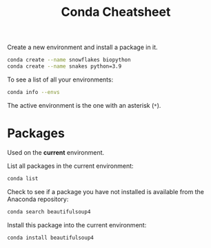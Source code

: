 #+title: Conda Cheatsheet

Create a new environment and install a package in it.
#+begin_src bash
  conda create --name snowflakes biopython
  conda create --name snakes python=3.9

#+end_src

To see a list of all your environments:
#+begin_src bash
  conda info --envs
#+end_src
The active environment is the one with an asterisk (=*=).

* Packages

Used on the *current* environment.

List all packages in the current environment:
#+begin_src bash
  conda list
#+end_src

Check to see if a package you have not installed is available from the
Anaconda repository:
#+begin_src bash
  conda search beautifulsoup4
#+end_src

Install this package into the current environment:
#+begin_src bash
  conda install beautifulsoup4
#+end_src
